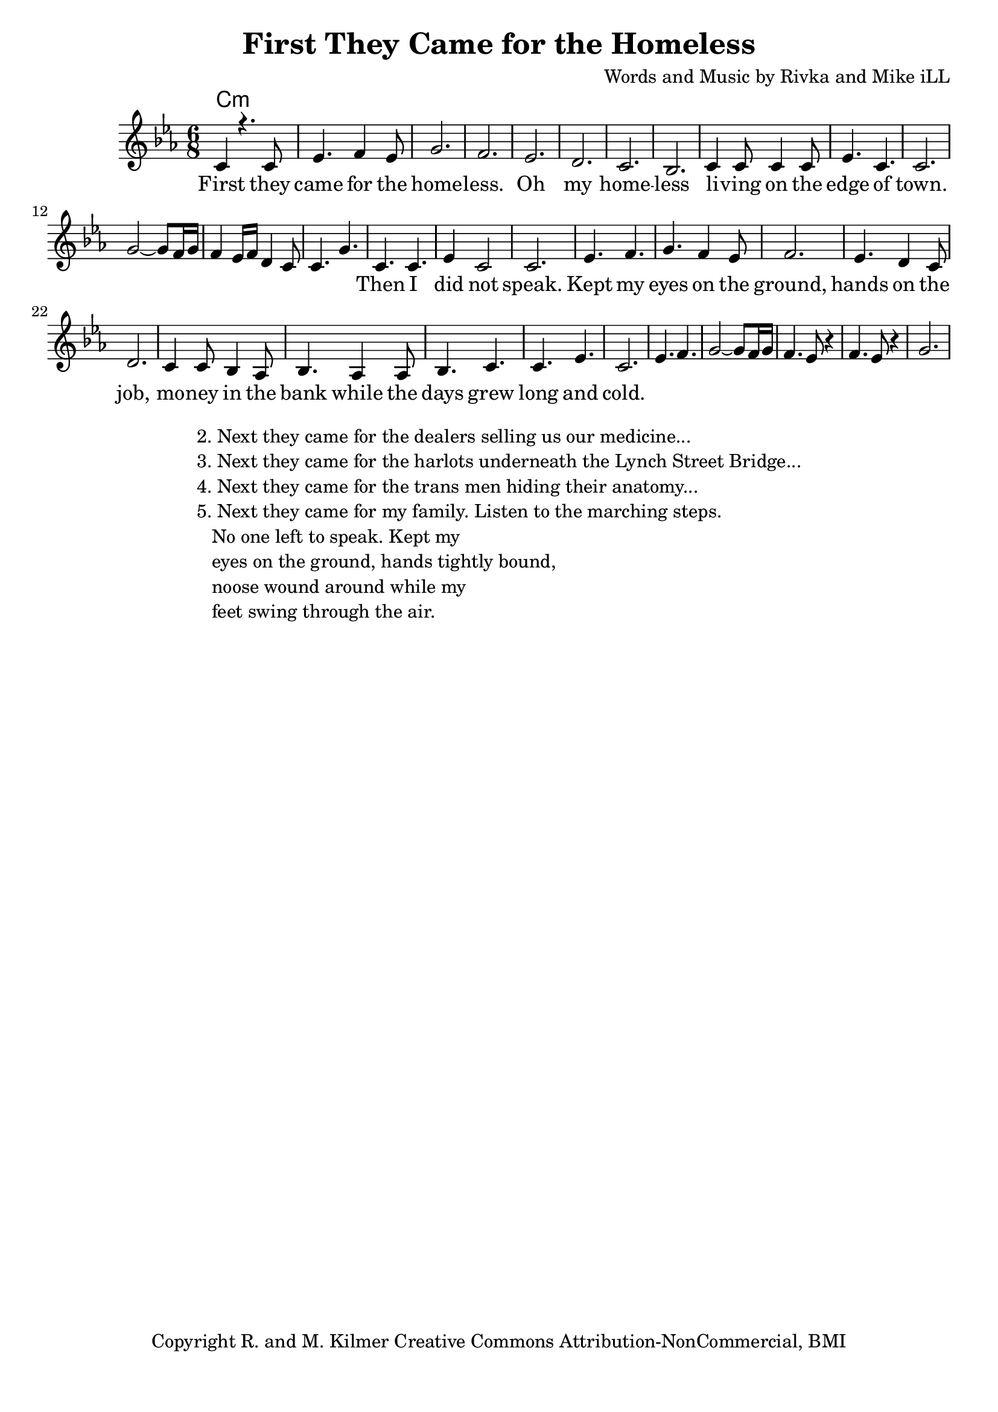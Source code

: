 \version "2.19.45"
\paper{ print-page-number = ##f bottom-margin = 0.5\in }

\header {
  title = "First They Came for the Homeless"
  composer = "Words and Music by Rivka and Mike iLL"
  tagline = "Copyright R. and M. Kilmer Creative Commons Attribution-NonCommercial, BMI"
}

melody = \relative c' {
 \clef treble
 \key c \minor
 \time 6/8
 \set Score.voltaSpannerDuration = #(ly:make-moment 3/4)
 #(ly:expect-warning "cannot end volta")
   \new Voice = "chorus" {
     \voiceOne
     c4 r4. c8 | ees4. f4 ees8 | g2. | f2. | % First 
     ees2. | d2. | c2. | bes2. |
     c4 c8 c4 c8 | ees4. c4. | c2. | 
   }
   g'2~ g8 f16 g | f4 ees16 f d4 c8 | c4. g' |
   \context Voice = "verse" {
     c,4. c | ees4 c2 | c2. | ees4. f |
     g4. f4 ees8 | f2. | ees4. d4 c8 | d2. |
     c4 c8 bes4 aes8 | bes4. aes4 aes8 | bes4. c | c ees | c2. |
   }
   ees4. f | g2~ g8 f16 g | f4. ees8 r4 | f4. ees8 r4 | g2. |
}


chorus =  \lyricmode {
 First they came for the home -- less. Oh my home -- less
 li -- ving on the edge of town.
}

verse =  \lyricmode {
 Then I did not speak.
 Kept my eyes on the ground, hands on the job,
 mo -- ney in the bank while the days grew long and 
 cold.
}


harmonies = \chordmode {
 c2.:min
}

\score {
 <<
   \new ChordNames {
     \set chordChanges = ##t
     \harmonies
   }
   \new Staff  {
     \new Voice = "main" { \melody }
   }
   \new Lyrics \lyricsto "chorus" \chorus
   \new Lyrics \lyricsto "verse" \verse
 >>

  
  \layout { 
   #(layout-set-staff-size 20)
   }
  \midi { 
  	\tempo 4 = 125
  }
  
}

%Additional Verses
\markup \fill-line {
\column {
""
"2. Next they came for the dealers selling us our medicine..."
"3. Next they came for the harlots underneath the Lynch Street Bridge..."
"4. Next they came for the trans men hiding their anatomy..."
"5. Next they came for my family. Listen to the marching steps."
"   No one left to speak. Kept my"
"   eyes on the ground, hands tightly bound,"
"   noose wound around while my"
"   feet swing through the air."
" "
  }
}

